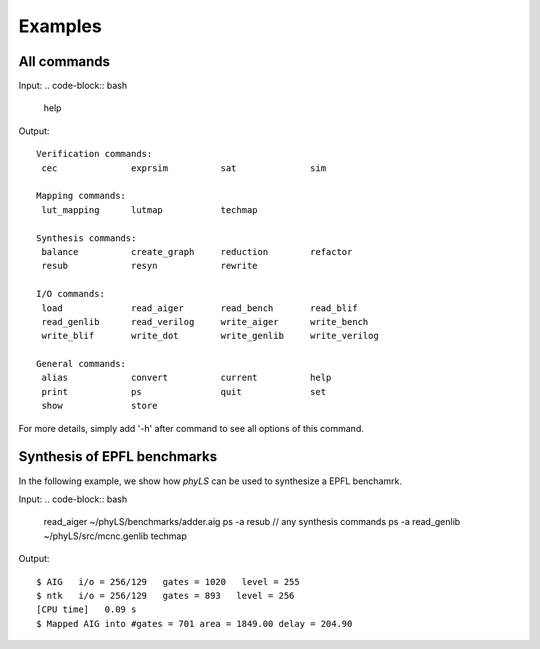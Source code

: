 Examples
============

All commands
----------------------------------

Input:
.. code-block:: bash

    help

Output:
::
    Verification commands:
     cec              exprsim          sat              sim

    Mapping commands:
     lut_mapping      lutmap           techmap

    Synthesis commands:
     balance          create_graph     reduction        refactor
     resub            resyn            rewrite

    I/O commands:
     load             read_aiger       read_bench       read_blif
     read_genlib      read_verilog     write_aiger      write_bench
     write_blif       write_dot        write_genlib     write_verilog

    General commands:
     alias            convert          current          help
     print            ps               quit             set
     show             store

For more details, simply add '-h' after command to see all options of this command.

Synthesis of EPFL benchmarks
----------------------------------

In the following example, we show how `phyLS` can be used to synthesize a EPFL benchamrk. 

Input:
.. code-block:: bash

    read_aiger ~/phyLS/benchmarks/adder.aig
    ps -a
    resub // any synthesis commands
    ps -a
    read_genlib ~/phyLS/src/mcnc.genlib
    techmap

Output:
::
    $ AIG   i/o = 256/129   gates = 1020   level = 255
    $ ntk   i/o = 256/129   gates = 893   level = 256
    [CPU time]   0.09 s
    $ Mapped AIG into #gates = 701 area = 1849.00 delay = 204.90

